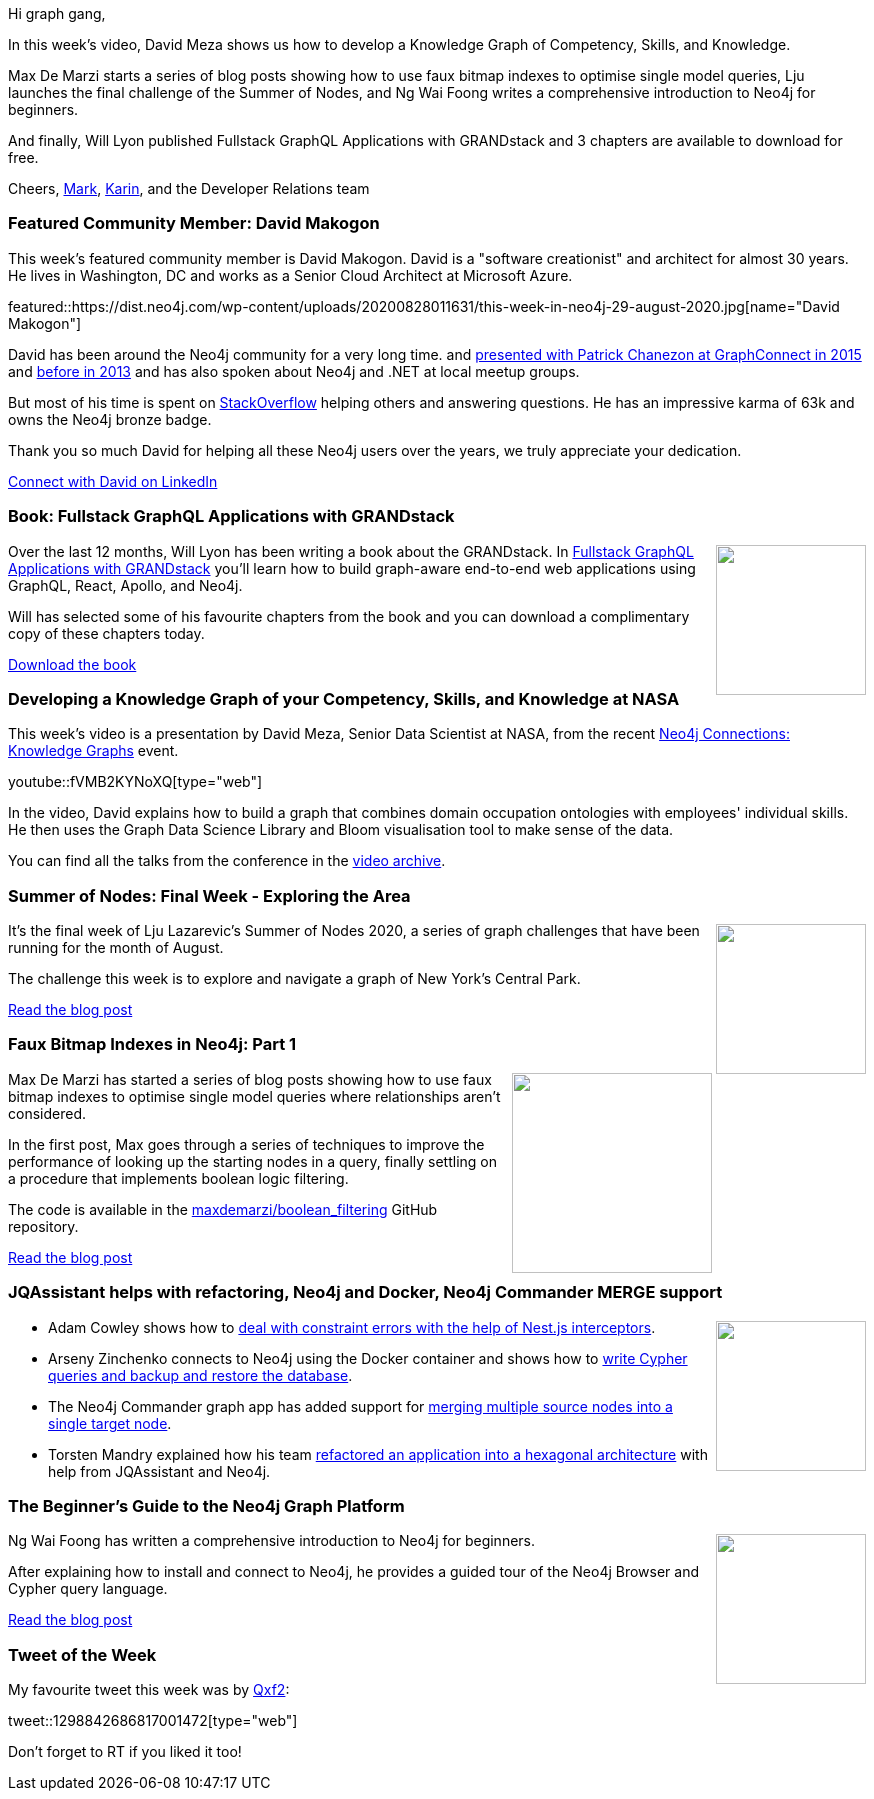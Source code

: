 ﻿:linkattrs:
:type: "web"

////
[Keywords/Tags:]
<insert-tags-here>


[Meta Description:]
Discover what's new in the Neo4j community for the week of 21 March 2020


[Primary Image File Name:]
this-week-neo4j-21-dec-2019.jpg

[Primary Image Alt Text:]


[Headline:]
This Week in Neo4j - Graphs4Good Hackathon, Twitch Session, Cypher Projections, Go Driver

[Body copy:]
////

Hi graph gang,

In this week's video, David Meza shows us how to develop a Knowledge Graph of Competency, Skills, and Knowledge.

Max De Marzi starts a series of blog posts showing how to use faux bitmap indexes to optimise single model queries, Lju launches the final challenge of the Summer of Nodes, and Ng Wai Foong writes a comprehensive introduction to Neo4j for beginners.

And finally, Will Lyon published Fullstack GraphQL Applications with GRANDstack and 3 chapters are available to download for free.

Cheers,
https://twitter.com/markhneedham[Mark^], https://twitter.com/askkerush[Karin^], and the Developer Relations team


[[featured-community-member]]
=== Featured Community Member: David Makogon

This week's featured community member is David Makogon. David is a "software creationist" and architect for almost 30 years. He lives in Washington, DC and works as a Senior Cloud Architect at Microsoft Azure.

featured::https://dist.neo4j.com/wp-content/uploads/20200828011631/this-week-in-neo4j-29-august-2020.jpg[name="David Makogon"]

David has been around the Neo4j community for a very long time. and https://neo4j.com/blog/neo4j-containers-docker-azure/[presented with Patrick Chanezon at GraphConnect in 2015] and https://vimeo.com/76806553[before in 2013] and has also spoken about Neo4j and .NET at local meetup groups.

But most of his time is spent on https://stackoverflow.com/users/272109/david-makogon[StackOverflow] helping others and answering questions. He has an impressive karma of 63k and owns the Neo4j bronze badge.

Thank you so much David for helping all these Neo4j users over the years, we truly appreciate your dedication.

https://www.linkedin.com/in/davidmakogon/[Connect with David on LinkedIn, role="medium button"]

[[features-6]]
=== Book: Fullstack GraphQL Applications with GRANDstack

++++
<div style="float:right; padding: 2px	">
<img src="https://dist.neo4j.com/wp-content/uploads/20200828013510/noun_book-reading_856168.png" width="150px"  />
</div>
++++

Over the last 12 months, Will Lyon has been writing a book about the GRANDstack.  In https://www.manning.com/books/fullstack-graphql-applications-with-grandstack[Fullstack GraphQL Applications with GRANDstack^] you’ll learn how to build graph-aware end-to-end web applications using GraphQL, React, Apollo, and Neo4j.

Will has selected some of his favourite chapters from the book and you can download a complimentary copy of these chapters today.

https://neo4j.com/fullstack-graphql-applications-with-grandstack?ref=twin4j[Download the book, role="medium button"]

[[features-1]]
=== Developing a Knowledge Graph of your Competency, Skills, and Knowledge at NASA

This week's video is a presentation by David Meza, Senior Data Scientist at NASA,  from the recent https://neo4j.com/connections/knowledge-graphs/[Neo4j Connections: Knowledge Graphs^] event.

youtube::fVMB2KYNoXQ[type={type}]

In the video, David explains how to build a graph that combines domain occupation ontologies with employees' individual skills. He then uses the Graph Data Science Library and Bloom visualisation tool to make sense of the data.

You can find all the talks from the conference in the https://neo4j.com/video/connections/knowledge-graphs/[video archive^].

[[features-2]]
=== Summer of Nodes: Final Week - Exploring the Area

++++
<div style="float:right; padding: 2px	">
<img src="https://dist.neo4j.com/wp-content/uploads/20200827210247/1_W5ageTkgatUMDZhUq0domw.png" width="150px"  />
</div>
++++

It’s the final week of Lju Lazarevic’s Summer of Nodes 2020, a series of graph challenges that have been running for the month of August.

The challenge this week is to explore and navigate a graph of New York's Central Park.

https://medium.com/neo4j/summer-of-nodes-final-week-exploring-the-area-ac4b24735612[Read the blog post, role="medium button"]

[[features-3]]
=== Faux Bitmap Indexes in Neo4j: Part 1

++++
<div style="float:right; padding: 2px; padding-left: 4px;">
<img src="https://dist.neo4j.com/wp-content/uploads/20200828053811/screen-shot-2020-08-13-at-4.50.15-pm.png" width=200px"  />
</div>
++++

Max De Marzi has started a series of blog posts showing how to use faux bitmap indexes to optimise single model queries where relationships aren’t considered.

In the first post, Max goes through a series of techniques to improve the performance of looking up the starting nodes in a query, finally settling on a procedure that implements boolean logic filtering. 

The code is available in the https://github.com/maxdemarzi/boolean_filtering[maxdemarzi/boolean_filtering^] GitHub repository.

https://maxdemarzi.com/2020/08/24/faux-bitmap-indexes-in-neo4j/[Read the blog post, role="medium button"]

[[features-4]]
=== JQAssistant helps with refactoring, Neo4j and Docker, Neo4j Commander MERGE support

++++
<div style="float:right; padding: 2px	">
<img src="https://dist.neo4j.com/wp-content/uploads/20200703012121/noun_web-link_3240450.png" width="150px"  />
</div>
++++


* Adam Cowley shows how to https://medium.com/neo4j/handling-neo4j-constraint-errors-with-nest-interceptors-6d0c5909af9[deal with constraint errors with the help of Nest.js interceptors^]. 

* Arseny Zinchenko connects to Neo4j using the Docker container and shows how to https://itnext.io/neo4j-graph-database-run-with-docker-and-cypher-ql-examples-6f81315f682[write Cypher queries and backup and restore the database^]. 

* The Neo4j Commander graph app has added support for https://netbizltd.com/neo4j/#mergeNodes[merging multiple source nodes into a single target node^].

* Torsten Mandry explained how his team https://www.innoq.com/en/blog/visualizing-progress-of-refactoring-into-hexagonal-architecture-using-jqassistant/[refactored an application into a hexagonal architecture^] with help from JQAssistant and Neo4j. 

[[features-5]]
=== The Beginner’s Guide to the Neo4j Graph Platform

++++
<div style="float:right; padding: 2px	">
<img src="https://dist.neo4j.com/wp-content/uploads/20200828033837/1_SUc0wts3K1cfTd5EjL3JYg.png" width="150px"  />
</div>
++++

Ng Wai Foong has written a comprehensive introduction to Neo4j for beginners.

After explaining how to install and connect to Neo4j, he provides a guided tour of the Neo4j Browser and Cypher query language.

https://medium.com/better-programming/the-beginners-guide-to-the-neo4j-graph-platform-a39858ccdeaa[Read the blog post, role="medium button"]

=== Tweet of the Week

My favourite tweet this week was by https://twitter.com/Qxf21[Qxf2^]:

tweet::1298842686817001472[type={type}]

Don't forget to RT if you liked it too!


////

* https://twitter.com/maxdemarzi/status/1298680395932860417
Max De Marzi @maxdemarzi
Faux Bitmap Indexes in @neo4j Part Two http://maxdemarzi.com/2020/08/26/faux-bitmap-indexes-in-neo4j-part-two/

* Michael Simons  21:30
https://github.com/stefanak-michal/Bolt just a couple of days after @martin.bendsoe and @nigel posted the updated specs at 7687.org :tada:

* https://blog.grandstack.io/drag-and-drop-with-the-grandstack-766f074df151
Drag and Drop with the GRANDstack

* Nikolas Santis @nikosantise
I have added two examples using @neo4j (one with @apollographql ) with #Nextjs @vercel (waiting for the PR :face_with_cowboy_hat:). I'm looking forward to it being useful to other developers. (Improvement contributions are welcome) https://github.com/nikosantis/next.js/tree/canary/examples/with-apollo-neo4j-graphql
https://github.com/nikosantis/next.js/tree/canary/examples/with-neo4j 
#neo4j #GraphQL
[Feature this when it's merged - https://github.com/vercel/next.js/pull/16081]

Estelle Scifo @st3llasia
"Hands-On Graph Analytics with #Neo4j" is out!
It contains a review of #Cypher, hands-on exercises using several plugins for #NLP,  #spatialdata or #graph #algorithms.
Grab your copy here: http://amzn.to/3gp4RWQ
@PacktPub , @PacktAuthors https://twitter.com/st3llasia/status/1291635637620219905 https://pbs.twimg.com/media/EgQaDpEWAAAFS_n.jpg

* https://neo4j.com/developer/graph-data-science/link-prediction/ 
https://neo4j.com/developer/graph-data-science/connected-feature-extraction/ 
https://neo4j.com/developer/graph-data-science/link-prediction/scikit-learn/
https://neo4j.com/developer/graph-data-science/build-knowledge-graph-nlp-ontologies/ 

* https://towardsdatascience.com/traveling-tourist-part-1-import-wikidata-to-neo4j-with-neosemantics-library-f80235f40dc5 

* Dr Alan Beckles @Ritmonegro
Getting started with neo4j in 10 minutes | by Félix Revert | Towards Data Science https://towardsdatascience.com/getting-started-with-neo4j-in-10-minutes-94788d99cc2b 

* triniqua @triniquaAG
On “Terrific Tuesday” we want to remain true to form and deliver a fantastic example of a semantic data model. Using flight data we show how fun and beautiful semantic graph models are and how a perfectly created one can quickly deliver answers.
#dataisbeautiful  #DataEngineering
https://twitter.com/triniquaAG/status/1295710936666451969 


* Steen Dupont @LegoMoth
Playing with the @CollectionTrust  SPECTRUM 5.0 procedures (using @neo4j neo4J and @GraphXr) as they are core to our collections management system. Seeing how the procedures map and how the links focus the procedures towards Object Entry Information is oddly reassuring

* https://itnext.io/neo4j-running-in-kubernetes-79633944f213 
Neo4j: running in Kubernetes

* https://medium.com/neo4j/k-means-clustering-with-neo4j-b0ec54bf0103 
K-means clustering with Neo4j
What can we learn about unsupervised machine learning by implementing K-means clustering with Neo4j?

* https://medium.com/neo4j/try-and-then-retry-there-can-be-failure-30bf336383da
MediumMedium
Try. And then retry. There can be failure.
With persistent connections, the exceptional case should be expected and not considered to be a surprise. Here is how to handle it in…

////
